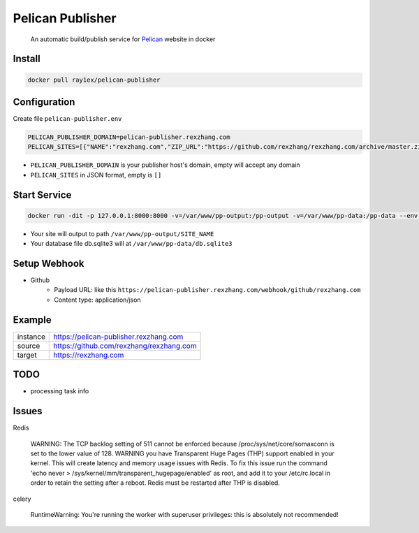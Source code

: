 #################
Pelican Publisher
#################

    An automatic build/publish service for `Pelican <https://getpelican.com/>`__ website in docker


Install
-------

.. code-block::

    docker pull ray1ex/pelican-publisher

Configuration
-------------

Create file ``pelican-publisher.env``

.. code-block::

    PELICAN_PUBLISHER_DOMAIN=pelican-publisher.rexzhang.com
    PELICAN_SITES=[{"NAME":"rexzhang.com","ZIP_URL":"https://github.com/rexzhang/rexzhang.com/archive/master.zip","WEBHOOK_SECRET":"please-change-it-!"},{"NAME":"sample.com","ZIP_URL":"https://sample.com/master.zip","SECRET":"secret"}]

- ``PELICAN_PUBLISHER_DOMAIN`` is your publisher host's domain, empty will accept any domain
- ``PELICAN_SITES`` in JSON format, empty is ``[]``

Start Service
-------------

.. code-block::

    docker run -dit -p 127.0.0.1:8000:8000 -v=/var/www/pp-output:/pp-output -v=/var/www/pp-data:/pp-data --env-file pelican-publisher.env --name pelican-publisher ray1ex/pelican-publisher

- Your site will output to path ``/var/www/pp-output/SITE_NAME``
- Your database file db.sqlite3 will at ``/var/www/pp-data/db.sqlite3``

Setup Webhook
-------------

- Github
    - Payload URL: like this ``https://pelican-publisher.rexzhang.com/webhook/github/rexzhang.com``
    - Content type: application/json

Example
-------
=================   ========================================
instance            https://pelican-publisher.rexzhang.com
-----------------   ----------------------------------------
source              https://github.com/rexzhang/rexzhang.com
-----------------   ----------------------------------------
target              https://rexzhang.com
=================   ========================================


TODO
----
- processing task info


Issues
------
Redis

    WARNING: The TCP backlog setting of 511 cannot be enforced because /proc/sys/net/core/somaxconn is set to the lower value of 128.
    WARNING you have Transparent Huge Pages (THP) support enabled in your kernel. This will create latency and memory usage issues with Redis. To fix this issue run the command 'echo never > /sys/kernel/mm/transparent_hugepage/enabled' as root, and add it to your /etc/rc.local in order to retain the setting after a reboot. Redis must be restarted after THP is disabled.

celery

    RuntimeWarning: You're running the worker with superuser privileges: this is absolutely not recommended!
